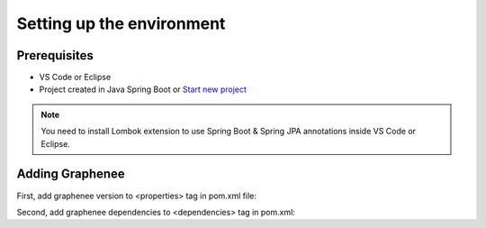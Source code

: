Setting up the environment
==========================

Prerequisites
-------------
- VS Code or Eclipse
- Project created in Java Spring Boot or `Start new project <https://spring.io/guides/gs/spring-boot/>`_

.. note::

   You need to install Lombok extension to use Spring Boot & Spring JPA annotations inside VS Code or Eclipse.

Adding Graphenee
----------------
First, add graphenee version to <properties> tag in pom.xml file:

.. code-block:: html
   :linenos:

   <properties>
         <graphenee.version>3.5.0-SNAPSHOT</graphenee.version>
   </properties>
   

Second, add graphenee dependencies to <dependencies> tag in pom.xml:

.. code-block:: html
   :linenos:

   <dependencies>
         <dependency>
			   <groupId>io.graphenee</groupId>
			   <artifactId>gx-core</artifactId>
		   </dependency>
         <dependency>
			   <groupId>io.graphenee</groupId>
			   <artifactId>gx-flow</artifactId>
		   </dependency>
   </dependencies>
   
